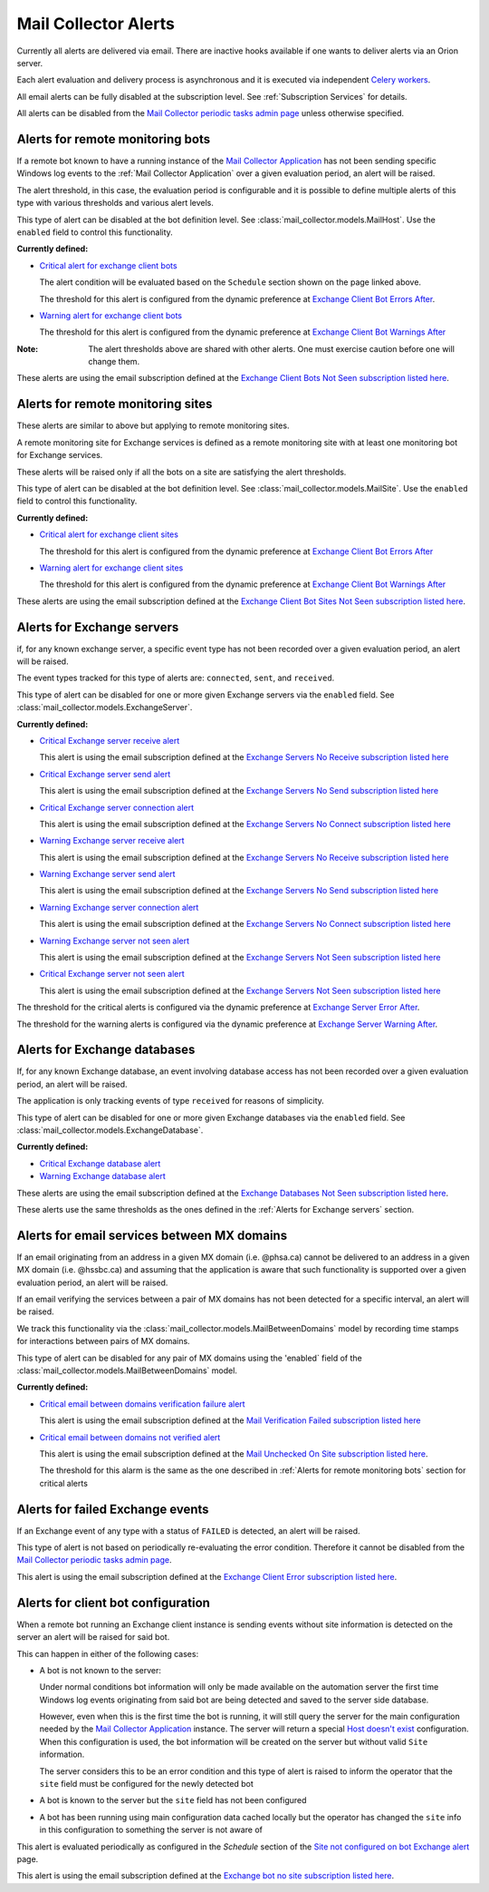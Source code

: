 Mail Collector Alerts
=====================

Currently all alerts are delivered via email. There are inactive hooks
available if one wants to deliver alerts via an Orion server.

Each alert evaluation and delivery process is asynchronous and it is executed
via independent `Celery <https://docs.celeryproject.org/en/latest/index.html>`_
`workers <https://docs.celeryproject.org/en/latest/userguide/workers.html>`_. 

All email alerts can be fully disabled at the subscription level.
See :ref:`Subscription Services` for details.

All alerts can be disabled from the `Mail Collector periodic tasks admin page 
<../../../admin/django_celery_beat/periodictask>`_ unless otherwise specified.

Alerts for remote monitoring bots
---------------------------------

If a remote bot known to have a running instance of the 
`Mail Collector Application <https://github.com/PHSAServiceOperationsCenter/MailBorg>`__ has not been sending specific Windows log
events to the :ref:`Mail Collector Application` over a given evaluation period,
an alert will be raised.
  
The alert threshold, in this case, the evaluation period is configurable
and it is possible to define multiple alerts of this type with various
thresholds and various alert levels.
  
This type of alert can be disabled at the bot definition level. See
:class:`mail_collector.models.MailHost`. Use the ``enabled`` field to
control this functionality.

**Currently defined:**

* `Critical alert for exchange client bots 
  <../../../admin/django_celery_beat/periodictask/?q=raise+critical+alert+for+exchange+client+bots>`_
  
  The alert condition will be evaluated based on the ``Schedule`` section
  shown on the page linked above.
  
  The threshold for this alert is configured from the dynamic preference at
  `Exchange Client Bot Errors After 
  <../../../admin/dynamic_preferences/globalpreferencemodel/?q=bot_error>`_.
  
* `Warning alert for exchange client bots 
  <../../../admin/django_celery_beat/periodictask/?q=raise+warning+alert+for+exchange+client+bots>`_
  
  The threshold for this alert is configured from the dynamic preference at
  `Exchange Client Bot Warnings After 
  <../../../admin/dynamic_preferences/globalpreferencemodel/?q=bot_warn>`_
  
:Note:

    The alert thresholds above are shared with other alerts. One must exercise
    caution before one will change them.

These alerts are using the email subscription defined at the
`Exchange Client Bots Not Seen subscription listed here 
<../../../admin/ssl_cert_tracker/subscription/>`_.
  
Alerts for remote monitoring sites
----------------------------------

These alerts are similar to above but applying to remote monitoring sites.
  
A remote monitoring site for Exchange services is defined as a remote
monitoring site with at least one monitoring bot for Exchange services.
  
These alerts will be raised only if all the bots on a site are satisfying
the alert thresholds.

This type of alert can be disabled at the bot definition level. See
:class:`mail_collector.models.MailSite`. Use the ``enabled`` field to
control this functionality.

**Currently defined:**

* `Critical alert for exchange client sites 
  <../../../admin/django_celery_beat/periodictask/?q=raise+critical+alert+for+exchange+client+sites>`_
  
  The threshold for this alert is configured from the dynamic preference at
  `Exchange Client Bot Errors After 
  <../../../admin/dynamic_preferences/globalpreferencemodel/?q=bot_error>`_
  
* `Warning alert for exchange client sites 
  <../../../admin/django_celery_beat/periodictask/?q=raise+warning+alert+for+exchange+client+sites>`_
  
  The threshold for this alert is configured from the dynamic preference at
  `Exchange Client Bot Warnings After 
  <../../../admin/dynamic_preferences/globalpreferencemodel/?q=bot_warn>`_

These alerts are using the email subscription defined at the
`Exchange Client Bot Sites Not Seen subscription listed here 
<../../../admin/ssl_cert_tracker/subscription/>`_.
  
Alerts for Exchange servers
---------------------------

if, for any known exchange server, a specific event type has not been recorded
over a given evaluation period, an alert will be raised.
  
The event types tracked for this type of alerts are: ``connected``, ``sent``,
and ``received``.
  
This type of alert can be disabled for one or more given Exchange servers
via the ``enabled`` field. See :class:`mail_collector.models.ExchangeServer`.

**Currently defined:**

* `Critical Exchange server receive alert 
  <../../../admin/django_celery_beat/periodictask/?q=Raise+critical+alert+for+receive+to+exchange+servers>`_
  
  This alert is using the email subscription defined at the
  `Exchange Servers No Receive subscription listed here 
  <../../../admin/ssl_cert_tracker/subscription/>`_
  
* `Critical Exchange server send alert 
  <../../../admin/django_celery_beat/periodictask/?q=Raise+critical+alert+for+send+to+exchange+servers>`_

  This alert is using the email subscription defined at the
  `Exchange Servers No Send subscription listed here 
  <../../../admin/ssl_cert_tracker/subscription/>`_
  
* `Critical Exchange server connection alert
  <../../../admin/django_celery_beat/periodictask/?q=Raise+critical+alert+for+connections+to+exchange+servers>`_
  
  This alert is using the email subscription defined at the
  `Exchange Servers No Connect subscription listed here 
  <../../../admin/ssl_cert_tracker/subscription/>`_

* `Warning Exchange server receive alert 
  <../../../admin/django_celery_beat/periodictask/?q=Raise+warning+alert+for+receive+to+exchange+servers>`_
  
  This alert is using the email subscription defined at the
  `Exchange Servers No Receive subscription listed here 
  <../../../admin/ssl_cert_tracker/subscription/>`_
  
* `Warning Exchange server send alert
  <../../../admin/django_celery_beat/periodictask/?q=Raise+warning+alert+for+send+to+exchange+servers>`_

  This alert is using the email subscription defined at the
  `Exchange Servers No Send subscription listed here 
  <../../../admin/ssl_cert_tracker/subscription/>`_
  
* `Warning Exchange server connection alert 
  <../../../admin/django_celery_beat/periodictask/?q=Raise+warning+alert+for+connections+to+exchange+servers>`_
  
  This alert is using the email subscription defined at the
  `Exchange Servers No Connect subscription listed here 
  <../../../admin/ssl_cert_tracker/subscription/>`_

* `Warning Exchange server not seen alert
  <../../../admin/django_celery_beat/periodictask/?q=Raise+warning+alert+for+any+exchange+servers>`_
  
  This alert is using the email subscription defined at the
  `Exchange Servers Not Seen subscription listed here 
  <../../../admin/ssl_cert_tracker/subscription/>`_
  
* `Critical Exchange server not seen alert
  <../../../admin/django_celery_beat/periodictask/?q=Raise+critical++alert+for+any+exchange+servers>`_
  
  This alert is using the email subscription defined at the
  `Exchange Servers Not Seen subscription listed here 
  <../../../admin/ssl_cert_tracker/subscription/>`_

The threshold for the critical alerts is configured via the dynamic preference at
`Exchange Server Error After 
<../../../admin/dynamic_preferences/globalpreferencemodel/?q=server_error>`_.

The threshold for the warning alerts is configured via the dynamic preference at
`Exchange Server Warning After 
<../../../admin/dynamic_preferences/globalpreferencemodel/?q=server_warn>`_.

Alerts for Exchange databases
-----------------------------

If, for any known Exchange database, an event involving database access has
not been recorded over a given evaluation period, an alert will be raised.
  
The application is only tracking events of type ``received`` for reasons of
simplicity.
  
This type of alert can be disabled for one or more given Exchange databases
via the ``enabled`` field. See :class:`mail_collector.models.ExchangeDatabase`.

**Currently defined:**

* `Critical Exchange database alert 
  <../../../admin/django_celery_beat/periodictask/?q=raise+critical+alert+for+exchange+databases>`_
  
* `Warning Exchange database alert 
  <../../../admin/django_celery_beat/periodictask/?q=raise+warning+alert+for+exchange+databases>`_

These alerts are using the email subscription defined at the
`Exchange Databases Not Seen subscription listed here 
<../../../admin/ssl_cert_tracker/subscription/>`_.
  
These alerts use the same thresholds as the ones defined in the 
:ref:`Alerts for Exchange servers` section.
  
Alerts for email services between MX domains
--------------------------------------------

If an email originating from an address in a given MX domain (i.e. @phsa.ca)
cannot be delivered to an address in a given MX domain (i.e. @hssbc.ca)
and assuming that the application is aware that such functionality is supported
over a given evaluation period, an alert will be raised.

If an email verifying the services between a pair of MX domains has not been
detected for a specific interval, an alert will be raised.
  
We track this functionality via the 
:class:`mail_collector.models.MailBetweenDomains` model by recording
time stamps for interactions between pairs of MX domains.
  
This type of alert can be disabled for any pair of MX domains using the
'enabled` field of the :class:`mail_collector.models.MailBetweenDomains`
model.

**Currently defined:**

* `Critical email between domains verification failure alert 
  <../../../admin/django_celery_beat/periodictask/?q=raise+critical+alert+for+email+check+failure>`_
  
  This alert is using the email subscription defined at the
  `Mail Verification Failed subscription listed here 
  <../../../admin/ssl_cert_tracker/subscription/>`_
  
* `Critical email between domains not verified alert 
  <../../../admin/django_celery_beat/periodictask/?q=raise+critical+alert+for+email+check+not+checked>`_
  
  This alert is using the email subscription defined at the
  `Mail Unchecked On Site subscription listed here 
  <../../../admin/ssl_cert_tracker/subscription/>`_.
  
  The threshold for this alarm is the same as the one described in
  :ref:`Alerts for remote monitoring bots` section for critical alerts 
  
Alerts for failed Exchange events
---------------------------------

If an Exchange event of any type with a status of ``FAILED`` is detected,
an alert will be raised.
  
This type of alert is not based on periodically re-evaluating the error
condition. Therefore it cannot be disabled from the
`Mail Collector periodic tasks admin page 
<../../../admin/django_celery_beat/periodictask>`_.

This alert is using the email subscription defined at the
`Exchange Client Error subscription listed here 
<../../../admin/ssl_cert_tracker/subscription/>`_.

Alerts for client bot configuration
-----------------------------------

When a remote bot running an Exchange client instance is sending events
without site information is detected on the server an alert will be raised for
said bot.

This can happen in either of the following cases:

* A bot is not known to the server:
 
  Under normal conditions bot information will only be made
  available on the automation server the first time Windows log events
  originating from said bot are being detected and saved to the server side
  database.
  
  However, even when this is the first time the bot is running, it will still
  query the server for the main configuration needed by the
  `Mail Collector Application <https://github.com/PHSAServiceOperationsCenter/MailBorg>`__ instance. The server will return a special
  `Host doesn't exist <../../../admin/mail_collector/mailhost/?q=host.not.exist>`_ 
  configuration. When this configuration is used, the bot information will
  be created on the server but without valid ``Site`` information.
  
  The server considers this to be an error condition and this type of alert
  is raised to inform the operator that the ``site`` field must be configured
  for the newly detected bot
  
* A bot is known to the server but the ``site`` field has not been configured

* A bot has been running using main configuration data cached locally but the
  operator has changed the ``site`` info in this configuration to something
  the server is not aware of
  
This alert is evaluated periodically as configured in the *Schedule*
section of the `Site not configured on bot Exchange alert 
<../../../admin/django_celery_beat/periodictask/?q=exchange+alert+site+not+configured>`_
page.

This alert is using the email subscription defined at the
`Exchange bot no site subscription listed here 
<../../../admin/ssl_cert_tracker/subscription/>`_.